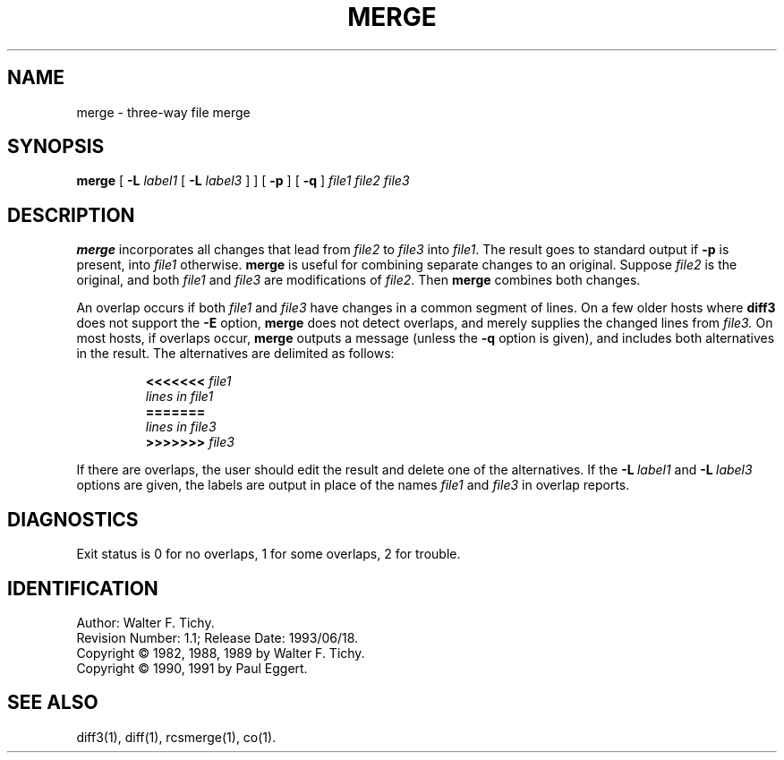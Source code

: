 .de Id
.ds Rv \\$3
.ds Dt \\$4
..
.Id $Id: merge.1,v 1.1 1993/06/18 04:22:13 jkh Exp $
.TH MERGE 1 \*(Dt GNU
.SH NAME
merge \- three-way file merge
.SH SYNOPSIS
.B merge
[
.B \-L
.I label1
[
.B \-L
.I label3
] ] [
.B \-p
] [
.B \-q
]
.I "file1 file2 file3"
.SH DESCRIPTION
.B merge
incorporates all changes that lead from
.I file2
to
.I file3
into
.IR file1 .
The result goes to standard output if
.B \-p
is present, into
.I file1
otherwise.
.B merge
is useful for combining separate changes to an original.  Suppose
.I file2
is the original, and both
.I file1
and
.I file3
are modifications of
.IR file2 .
Then
.B merge
combines both changes.
.PP
An overlap occurs if both
.I file1
and
.I file3
have changes in a common segment of lines.
On a few older hosts where
.B diff3
does not support the
.B \-E
option,
.B merge
does not detect overlaps, and merely supplies the changed lines from
.I file3.
On most hosts, if overlaps occur,
.B merge
outputs a message (unless the
.B \-q
option is given),
and includes both alternatives
in the result.  The alternatives are delimited as follows:
.LP
.RS
.nf
.BI <<<<<<< " file1"
.I "lines in file1"
.B "======="
.I "lines in file3"
.BI >>>>>>> " file3"
.RE
.fi
.LP
If there are overlaps, the user should edit the result and delete one of the
alternatives.
If the
.BI \-L "\ label1"
and
.BI \-L "\ label3"
options are given, the labels are output in place of the names
.I file1
and
.I file3
in overlap reports.
.SH DIAGNOSTICS
Exit status is 0 for no overlaps, 1 for some overlaps, 2 for trouble.
.SH IDENTIFICATION
Author: Walter F. Tichy.
.br
Revision Number: \*(Rv; Release Date: \*(Dt.
.br
Copyright \(co 1982, 1988, 1989 by Walter F. Tichy.
.br
Copyright \(co 1990, 1991 by Paul Eggert.
.SH SEE ALSO
diff3(1), diff(1), rcsmerge(1), co(1).
